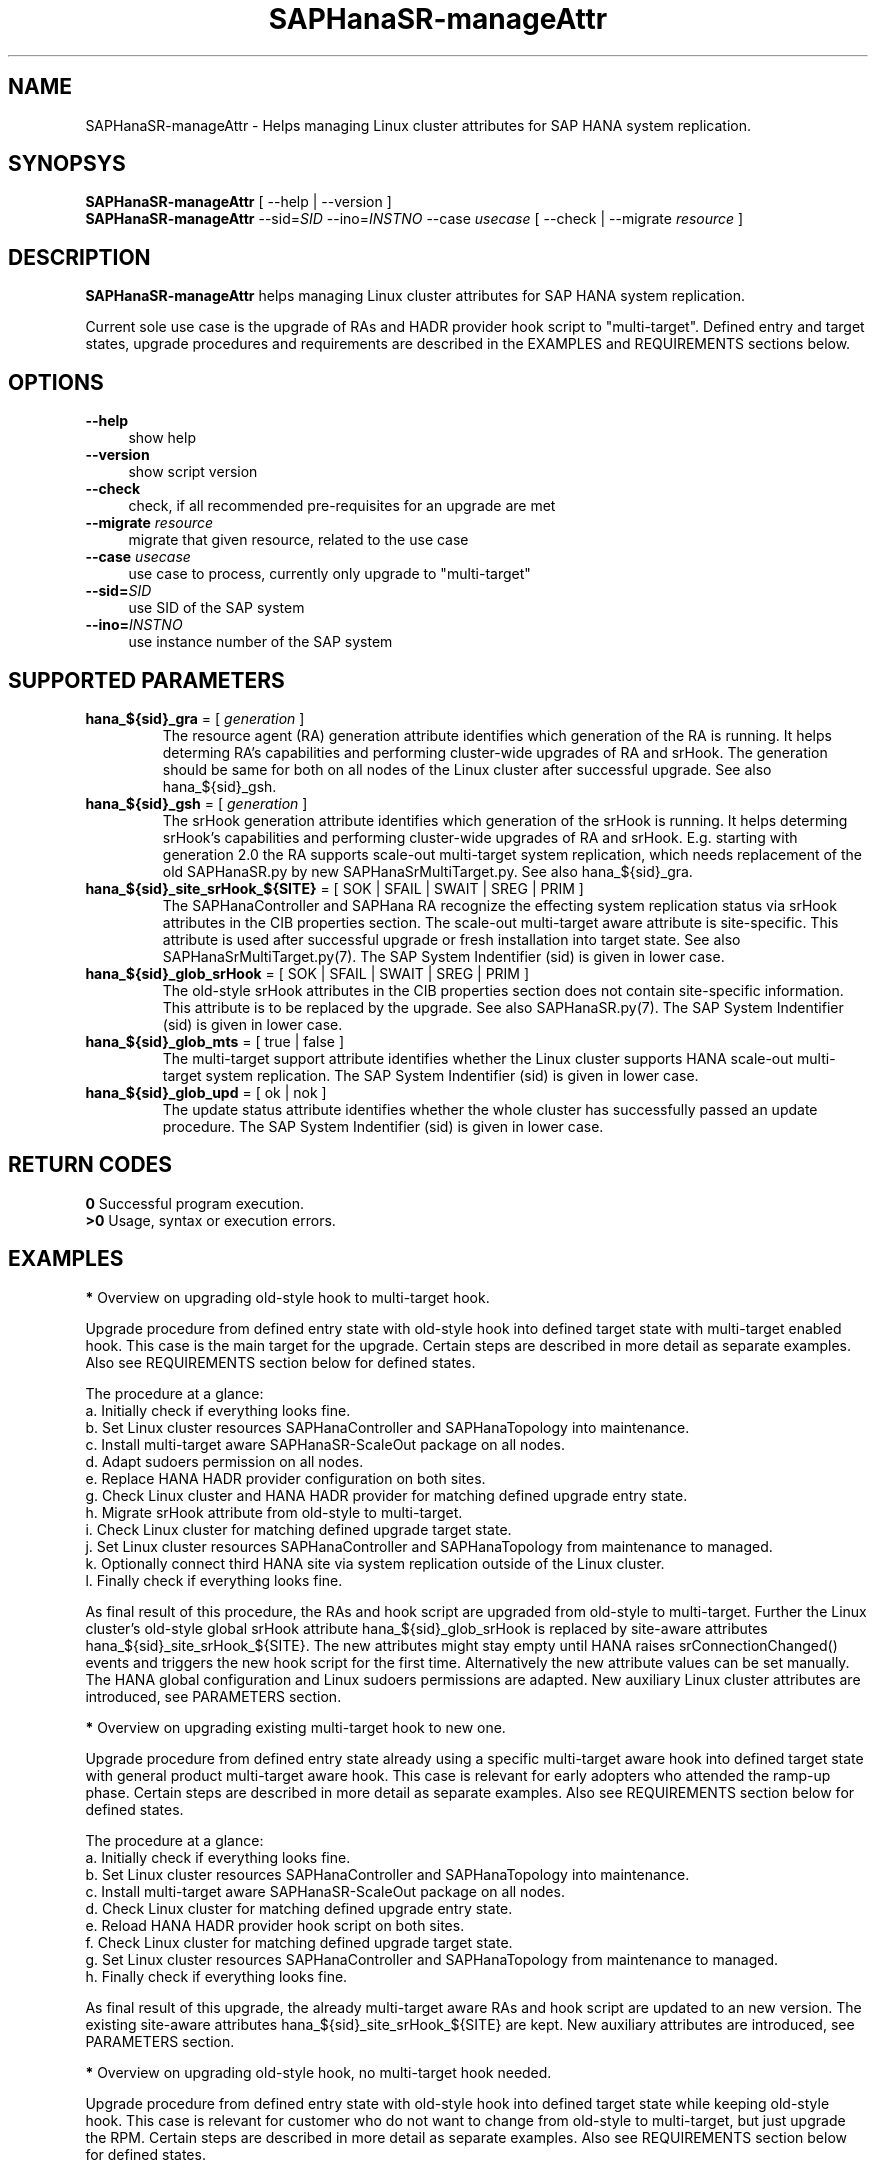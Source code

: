 .\" Version: 0.180.0
.\"
.TH SAPHanaSR-manageAttr 8 "20 Jul 2021" "" "SAPHanaSR-ScaleOut"
.\"
.SH NAME
SAPHanaSR-manageAttr \- Helps managing Linux cluster attributes for SAP HANA system replication.
.\"
.SH SYNOPSYS
\fBSAPHanaSR-manageAttr\fR [ --help | --version ]
.br
\fBSAPHanaSR-manageAttr\fR --sid=\fISID\fR --ino=\fIINSTNO\fR --case \fIusecase\fR [ --check | --migrate \fIresource\fR ]
.\"
.SH DESCRIPTION
\fBSAPHanaSR-manageAttr\fR helps managing Linux cluster attributes for SAP HANA system replication.
.PP
Current sole use case is the upgrade of RAs and HADR provider hook script to "multi-target". Defined entry and target states, upgrade procedures and requirements are described in the EXAMPLES and REQUIREMENTS sections below. 
.\" TODO more description
.\"
.SH OPTIONS
.TP 4
\fB --help\fR
show help
.TP 4
\fB --version\fR
show script version
.TP 4
\fB --check\fR
check, if all recommended pre-requisites for an upgrade are met
.TP 4
\fB --migrate\fR \fIresource\fR
migrate that given resource, related to the use case
.TP 4
\fB --case\fR \fIusecase\fR
use case to process, currently only upgrade to "multi-target"
.\" TODO what use cases?
.TP 4
\fB --sid=\fISID\fR
use SID of the SAP system
.TP 4
\fB --ino=\fIINSTNO\fR
use instance number of the SAP system
.\"
.SH SUPPORTED PARAMETERS
.TP
\fBhana_${sid}_gra\fR = [ \fIgeneration\fR ]
The resource agent (RA) generation attribute identifies which generation of the RA is running. It helps determing RA's capabilities and performing cluster-wide upgrades of RA and srHook. The generation should be same for both on all nodes of the Linux cluster after successful upgrade. See also hana_${sid}_gsh.
.TP
\fBhana_${sid}_gsh\fR = [ \fIgeneration\fR ]
The srHook generation attribute identifies which generation of the srHook is running. It helps determing srHook's capabilities and performing cluster-wide upgrades of RA and srHook. E.g. starting with generation 2.0 the RA supports scale-out multi-target system replication, which needs replacement of the old SAPHanaSR.py by new SAPHanaSrMultiTarget.py. See also hana_${sid}_gra.
.TP
\fBhana_${sid}_site_srHook_${SITE}\fR = [ SOK | SFAIL | SWAIT | SREG | PRIM ]
The SAPHanaController and SAPHana RA recognize the effecting system replication status via srHook attributes in the CIB properties section. The scale-out multi-target aware attribute is site-specific. This attribute is used after successful upgrade or fresh installation into target state. See also SAPHanaSrMultiTarget.py(7). The SAP System Indentifier (sid) is given in lower case.
.TP
\fBhana_${sid}_glob_srHook\fR = [ SOK | SFAIL | SWAIT | SREG | PRIM ]
The old-style srHook attributes in the CIB properties section does not contain site-specific information. This attribute is to be replaced by the upgrade. See also SAPHanaSR.py(7). The SAP System Indentifier (sid) is given in lower case.
.TP
\fBhana_${sid}_glob_mts\fR = [ true | false ]
The multi-target support attribute identifies whether the Linux cluster supports HANA scale-out multi-target system replication. The SAP System Indentifier (sid) is given in lower case.
.\" TODO See also
.TP
\fBhana_${sid}_glob_upd\fR = [ ok | nok ]
The update status attribute identifies whether the whole cluster has successfully passed an update procedure. The SAP System Indentifier (sid) is given in lower case.
.\" TODO See also
.\"
.SH RETURN CODES
.B 0
Successful program execution.
.br
.B >0
Usage, syntax or execution errors.
.\"TODO meaning of INFO WARNING ERROR
.\"
.SH EXAMPLES 
\fB*\fR Overview on upgrading old-style hook to multi-target hook.

Upgrade procedure from defined entry state with old-style hook into defined
target state with multi-target enabled hook. This case is the main target for
the upgrade.
Certain steps are described in more detail as separate examples. Also see
REQUIREMENTS section below for defined states.

The procedure at a glance:
.br
a. Initially check if everything looks fine.
.br
b. Set Linux cluster resources SAPHanaController and SAPHanaTopology into maintenance.
.br
c. Install multi-target aware SAPHanaSR-ScaleOut package on all nodes.
.br 
d. Adapt sudoers permission on all nodes.
.br
e. Replace HANA HADR provider configuration on both sites.
.br
g. Check Linux cluster and HANA HADR provider for matching defined upgrade entry state.
.br
h. Migrate srHook attribute from old-style to multi-target.
.br
i. Check Linux cluster for matching defined upgrade target state.
.br
j. Set Linux cluster resources SAPHanaController and SAPHanaTopology from maintenance to managed.
.br
k. Optionally connect third HANA site via system replication outside of the Linux cluster.
.br
l. Finally check if everything looks fine.

As final result of this procedure, the RAs and hook script are upgraded from
old-style to multi-target. Further the Linux cluster's old-style global srHook
attribute hana_${sid}_glob_srHook is replaced by site-aware attributes
hana_${sid}_site_srHook_${SITE}. The new attributes might stay empty until
HANA raises srConnectionChanged() events and triggers the new hook script
for the first time. Alternatively the new attribute values can be set manually.
The HANA global configuration and Linux sudoers permissions are adapted.
New auxiliary Linux cluster attributes are introduced, see PARAMETERS section.
.\" TODO what attributes

\fB*\fR Overview on upgrading existing multi-target hook to new one. 

Upgrade procedure from defined entry state already using a specific
multi-target aware hook into defined target state with general product
multi-target aware hook.
This case is relevant for early adopters who attended the ramp-up phase.
Certain steps are described in more detail as separate examples. Also see
REQUIREMENTS section below for defined states.

The procedure at a glance:
.br
a. Initially check if everything looks fine.
.br
b. Set Linux cluster resources SAPHanaController and SAPHanaTopology into maintenance.
.br
c. Install multi-target aware SAPHanaSR-ScaleOut package on all nodes.
.br
d. Check Linux cluster for matching defined upgrade entry state.
.br
e. Reload HANA HADR provider hook script on both sites.
.br
f. Check Linux cluster for matching defined upgrade target state.
.br
g. Set Linux cluster resources SAPHanaController and SAPHanaTopology from maintenance to managed.
.br
h. Finally check if everything looks fine.

As final result of this upgrade, the already multi-target aware RAs and hook
script are updated to an new version. The existing site-aware attributes
hana_${sid}_site_srHook_${SITE} are kept. New auxiliary attributes are
introduced, see PARAMETERS section.
.\" TODO what attributes

\fB*\fR Overview on upgrading old-style hook, no multi-target hook needed.

Upgrade procedure from defined entry state with old-style hook into defined
target state while keeping old-style hook.
This case is relevant for customer who do not want to change from old-style to
multi-target, but just upgrade the RPM. Certain steps are described in more
detail as separate examples. Also see REQUIREMENTS section below for defined
states.

The procedure at a glance:
.br
a. Initially check if everything looks fine.
.br
b. Set Linux cluster resources SAPHanaController and SAPHanaTopology into maintenance.
.br
c. Install multi-target aware SAPHanaSR-ScaleOut package on all nodes.
.br
d. Reload HANA HADR provider hook script on both sites.
.br
e. Check Linux cluster for matching defined upgrade target state.
.br
f. Set Linux cluster resources SAPHanaController and SAPHanaTopology from maintenance to managed.
.br
g. Finally check if everything looks fine.

As final result of this upgrade, the RAs and hook script are updated to an new
version. The existing old-style global attribute hana_${sid}_glob_srHook is
kept. New auxiliary attributes are introduced, see PARAMETERS section.

\fB*\fR Overview on downgrade from multi-target hook to old-style hook.

Unsupported downgrade procedure from defined entry state with multi-target hook back into defined target state with old-style hook. This might be useful when repeating tests for an upgrade procedure. All downgrade steps and checks need to be done manually.

The procedure at a glance:
.br
a. Initially check if everything looks fine.
.br
b. Disconnect third system replication HANA from the two sites inside the Linux cluster.
.br
c. Set Linux cluster resources SAPHanaController and SAPHanaTopology into maintenance.
.br
d. Downgrade SAPHanaSR-ScaleOut package on all nodes.
.br
e. Adapt sudoers permission on all nodes.
.br
f. Replace HANA HADR provider configuration on both sites.
.br
g. Remove multi-target attributes from CIB.
.br
h. Add old-style attributes into CIB. 
.br
i. Check Linux cluster for matching defined downgrade target state.
.br
j. Set Linux cluster resources SAPHanaController and SAPHanaTopology from maintenance to managed.
.br
l. Finally check if everything looks fine.

As final result of this procedure, the RAs and hook script are downgraded from multi-target to old-style. Further the Linux cluster's multi-target attributes are removed and old-style attributes are added, particularly the global srHook. The HANA global configuration and Linux sudoers permissions are adapted.

\fB*\fR Overview on upgrading the SAPHanaSR-ScaleOut package.

This procedure can be used to upgrade RAs, HANA HADR provider hook scripts and
related tools while HANA and Linux cluster are staying online. For details see
SAPHanaSR_maintenance_examples(7).

The procedure at a glance:
.br
1. Check status of Linux cluster and HANA.
.br
2. Set resources SAPHanaController and SAPHanaTopology to maintenance.
.br
3. Update SAPHanaSR-ScaleOut RPM on all cluster nodes.
.br
4. Refresh resources SAPHanaController and SAPHanaTopology.
.br
5. Optionally set resources SAPHanaController and SAPHanaTopology out of maintenance.
.br
6. Check status of Linux cluster and HANA.

\fB*\fR Check Linux cluster for matching defined upgrade state.

This should be always the first step during upgrade procedure, after having the RPM upgraded. The check shows if all nodes are online, no resource failures are recorded, HANA is healthy and system replication is in sync. The whole Linux cluster is checked at once. The resources SAPHanaController and SAPHanaTopology have to be in maintenance mode. Of course the same check is useful after the upgrade has been completed. See also SAPHanaSR_maintenance_examples(7). Example SID is ABR, instance number is 00.
.PP
.RS 4
# crm_mon -1r
.br
# cs_clusterstate -i
.br
# SAPHanaSR-manageAttr --sid=ABR --ino=00 --case multi-target --check
.br
# SAPHanaSR-showAttr
.RE

\fB*\fR Check HANA HADR provider configuration and related script.

Manual checks can be done in addition to the built-in checks of SAPHanaSR-manageAttr. The check should be done at both sites. See below examples on HANA HADR provider configuration and hook script, sudoers permission, the FILES section, and SAPHanaSrMultiTarget.py(7) for details.

\fB*\fR Remove pretty ornaments from script output.

This might be useful when capturing script output for documentation, or if screen width is limited. Example SID is ABR, instance number is 00.
.PP
.RS 4
# SAPHanaSR-manageAttr --sid=ABR --ino=00 --case multi-target --check 2>&1 | colrm 1 6
.RE

\fB*\fR Add sudoers permission for multi-target HADR provider hook script.

This needs to be done before the new multi-target HADR provider is loaded.
Old and new permission can be set in parallel during migration phase.
First the respective file is identified, second the new entries are added, last the effective permissions are displayed. Of course the old permission should be
removed once the migration has been completed.
.br
In this example the SID is ABR - thus lowercase-sid abr, the respective file is /etc/sudoers.d/SAPHanaSR, a broad new permission is added for simplicity. 
.br
See SAPHanaSR.py.(7), SAPHanaSrMultiTarget.py(7) and sudo(8) for details and more secure permissions. For removing the old permission, see example below.
.PP
.RS 4
# grep "NOPASSWD.*crm_attribute.*hana_" /etc/sudoers /etc/sudoers.d/*
.br
# cp /etc/sudoers.d/SAPHanaSR /etc/sudoers.d/SAPHanaSR.BAK
.br
# echo "abradm ALL=(ALL) NOPASSWD: /usr/sbin/crm_attribute -n hana_abr_site_*" >/etc/sudoers.d/SAPHanaSR
.br
# sudo -U abradm -l | grep "NOPASSWD.*crm_attribute.*hana_"
.RE

\fB*\fR Remove sudoers permission for old-style HADR provider hook script.

This should to be done after the new multi-target HADR provider has been loaded.
First the respective file is identified, second the old entries are deleted, last the effective permissions are displayed. Of course the new multi-target permission needs to be added before the new HADR provider is loaded.
.br
In this example the SID is ABR - thus lowercase-sid abr, the respective file is /etc/sudoers.d/SAPHanaSR, the permission is just made in-active. Of course the line can be entirely removed also. 
.br
See SAPHanaSR.py.(7), SAPHanaSrMultiTarget.py(7) and sudo(8) for details. For adding the multi-target permission, see example above.
.PP
.RS 4
# grep "NOPASSWD.*crm_attribute.*hana_" /etc/sudoers /etc/sudoers.d/*
.br
# visudo -f /etc/sudoers
.br
## old-style permission is not needed anymore
.br
## abradm ALL=(ALL) NOPASSWD: /usr/sbin/crm_attribute -n hana_abr_glob_srHook_*
.br
# sudo -U abradm -l | grep "NOPASSWD.*crm_attribute.*hana_"
.RE

\fB*\fR Replace HANA HADR provider configuration.

The Linux cluster and HANA have to be checked for matching the entry state prior to replacing the HANA HADR provider configuration. The section [ha_dr_provider_saphanasr] needs to be replaced by the new section [ha_dr_provider_saphanasrmultitarget]. The respective line of the section [trace] should be adapted as well. This task needs to be done at both sites. Since old and new attributes should not be mixed, changes on both sites might be done together. To make changes active, HANA needs to be informed about the change. This can be done by re-loading the hook as shown in another example. Do not forget to adapt the sudoers permission to match the new attribute. See also SAPHanaSrMultiTarget.py(7) and REQUIREMENTS section below. Example lowercase-SID is abr.
.br
The global.ini should be handled by SAP tools like HANA Cockpit.
This example on changing the file directly is for test clusters only. It should not be applied on production systems. 
.\" TODO Use getParamter.py and setParamter.py instead.
.PP
.RS 4
# su - abradm
.br
~> cdcoc
.br
~> cp global.ini global.ini.BAK
.br
~> sed -e s/saphanasr/saphanasrmultitarget/g -e s/\\ SAPHanaSR$/\\ SAPHanaSrMultiTarget/g <global.ini.BAK >global.ini.NEW
.br
~> cp global.ini.NEW global.ini
.br
~> cat global.ini
.br
~> exit
.RE

\fB*\fR Reload hook script from persistence into running HANA.

When installing an new package version, the HANA HADR provider hook script might
be updated on-disk. Nevertheless HANA is still running with the old version of
that script. To make changes active, the new script can be loaded from disk into
HANA. This should be done on both sites. Please refer to SAP documentation for
details. Example lowercase-SID (sid) is abr.
.PP
.RS 4
# su - abradm
.br
~> hdbnsutil -reloadHADRProviders; echo $?
.br
~> cdtrace
.br
~> grep HADR.*load.*SAPHanaS nameserver_*.trc
.br
~> exit
.RE

\fB*\fR Upgrade srHook attribute from old-style to multi-target.

The Linux cluster and HANA have to be checked for matching the entry state prior to migrating the srHook attribute. The new attributes might stay empty until HANA raises srConnectionChanged() events and triggers the new hook script for the first time. The correct hook script needs to be already configured in HANA's global.ini. The correct sudoers permission need to be set already. See example above and REQUIREMENTS section below and also SAPHanaSR_maintenance_examples(7). Example SID is ABR, lowercase-SID is abr, instance number is 00, SAPHanaController m/s resource is msl_SAPHanaCon_ABR_HDB00. 
.PP
.RS 4
# SAPHanaSR-showAttr
.br
# SAPHanaSR-manageAttr --sid=ABR --ino=00 --case multi-target --migrate msl_SAPHanaCon_ABR_HDB00
.br
# SAPHanaSR-showAttr
.RE

\fB*\fR Manually enable srHook attribute upgrade.

This should not be necessary under normal circumstances. This usually is been
done by the SAPHanaSrMultiTarget.py hook script. Example lowercase-SID is abr.
.PP
.RS 4
# crm_attribute -n hana_abr_glob_mts -s SAPHanaSR -t crm_config -v true
.RE

\fB*\fR Delete srHook generation (gsh) and RA generation (gra) from node.

Might be useful for repeating an upgrade test. Usually this is not needed. Example node is suse12, lowercase-SID (sid) is abr.
.PP
.RS 4
# SAPHanaSR-showAttr
.br
# crm_attribute --delete -t node -N suse12 -n hana_abr_gsh -l reboot
.br
# crm_attribute --delete -t node -N suse12 -n hana_abr_gra -l forever
.br
# SAPHanaSR-showAttr
.RE
.\"
.SH FILES
.TP 4
/usr/sbin/SAPHanaSR-manageAttr
the program itself
.TP 4
/usr/share/SAPHanaSR-ScaleOut/SAPHanaSR.py
the scale-out old-style hook provider, delivered with the RPM for backward compatibility
.TP 4
/usr/share/SAPHanaSR-ScaleOut/SAPHanaSrMultiTarget.py
the scale-out multi-target aware hook provider, delivered with the RPM
.TP 4
/hana/shared/$SID/global/hdb/custom/config/global.ini
the on-disk representation of HANA global system configuration
.TP 4
/etc/sudoers, /etc/sudoers.d/SAPHanaSR
the sudo permissions configuration
.TP 4
/dev/stderr
SAPHanaSR-manageAttr writes warnings and errors to stderr
.\"
.SH REQUIREMENTS
\fB*\fR For upgrading resource agents, hook script and related attributes, Linux cluster and HANA are in one of the defined upgrade entry states. Defined entry states are:
.PP
.RS 4
1. The cluster is using old-style global srHook status attribute. All cluster nodes are online in the cluster and there are no current errors in the cluster or HANA. No third HANA site is attached. Main use case for SAPHanaSR-manageAttr.
.PP
2. The site-based srHook attributes are already in correct use, no old-style global attribute is in use. A third HANA site might be attached. Can be found at early adopters.
.PP
3. The cluster is set up from scratch. A third HANA site might be attached. There are neither old-style global, nor site-based srHook attributes.
.RE
.PP
\fB*\fR The SAPHanaController m/s resource needs to be set into maintenance mode during upgrade.
.PP
\fB*\fR The old-style global srHook status attribute will be deleted as part of the upgrade procedure.
.PP
\fB*\fR Both HANA sites need to reload the global.ini and the HADR provider script. If that is achieved by restarting HANA, an SR takeover might help reducing service impact. Please refer to SAPHanaSR_maintenance_examples(7) for how performing an SR takeover.
.PP
\fB*\fR The HANA config file global.ini is located at /hana/shared/$SID/global/hdb/custom/config/global.ini .
.PP
\fB*\fR The Linux cluster can be either upgraded to the defined upgrade target state, or run unchanged with the old-style global attribute and related hook script. Not allowed is mixing old and new attributes or hook scripts within one Linux cluster.
.PP
.\" \fB*\fR The resources SAPHanaController and SAPHanaTopology are named according to the schema <prefix>_<resource_type>_<SID>_HDB<instance_number>. E.g. msl_SAPHanaCon_SLE_HDB00 or c_SAPHanaTopology_ABR_HDB10. This requirement might be removed in a future version of SAPHanaSR-manageAttr.
\fB*\fR Reverting back from new to old setup is not supported at the moment.
.PP
\fB*\fR Any procedure has to be tested for matching particular purpose and environment before applying it to production systems. 
.PP
\fB*\fR See also the REQUIREMENTS section of SAPHanaSR-ScaleOut(7) and SAPHanaSrMultiTarget.py(7) for general requirements and for technical details.
.\"
.SH BUGS
\fB*\fR Formatting  and  content of this script's output will change, since this script is under development. This script is not intended to be called from tools.
.PP
\fB*\fR In case of any problem, please use your favourite SAP support process to
open a request for the component BC-OP-LNX-SUSE. Please report any other feedback and suggestions to feedback@suse.com.
.\"
.SH SEE ALSO
\fBocf_suse_SAPHanaController\fP(7) , \fBSAPHanaSR-ScaleOut\fP(7) ,
\fBSAPHanaSR-showAttr\fP(8) , \fBSAPHanaSR_maintenance_examples\fP(7) ,
\fBSAPHanaSR.py\fP(7) , \fBSAPHanaSrMultiTarget.py\fP(7) ,
\fBcrm_simulate\fP(8) , \fBcibadmin\fP(8) , \fBcrm_mon\fP(8) ,
\fBcs_convert_time\fP(8) , \fBcs_clusterstate\fP(8) ,
\fBcs_show_hana_info\fP(8) , \fBsudo\fP(8) , \fBsudoers\fP(5) ,
.br
https://documentation.suse.com/sbp/all/?context=sles-sap ,
.br
https://documentation.suse.com/sles-sap/ ,
.br
https://www.susecon.com/archive-2020.html
.\"
.SH AUTHORS
A.Briel, F.Herschel, L.Pinne
.\"
.SH COPYRIGHT
(c) 2021 SUSE LLC
.br
SAPHanaSR-manageAttr comes with ABSOLUTELY NO WARRANTY.
.br
For details see the GNU General Public License at
http://www.gnu.org/licenses/gpl.html
.\"
